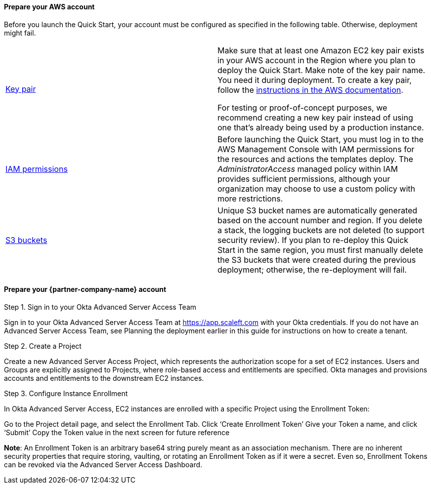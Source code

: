 // If no preperation is required, remove all content from here

==== Prepare your AWS account

Before you launch the Quick Start, your account must be configured as specified in the following table. Otherwise, deployment might fail.

[cols=",",]
|===

|https://docs.aws.amazon.com/AWSEC2/latest/UserGuide/ec2-key-pairs.html[Key pair] a|
Make sure that at least one Amazon EC2 key pair exists in your AWS account in the Region where you plan to deploy the Quick Start. Make note of the key pair name. You need it during deployment. To create a key pair, follow the https://docs.aws.amazon.com/AWSEC2/latest/UserGuide/ec2-key-pairs.html[instructions in the AWS documentation].

For testing or proof-of-concept purposes, we recommend creating a new key pair instead of using one that’s already being used by a production instance.

|https://docs.aws.amazon.com/IAM/latest/UserGuide/access_policies_job-functions.html[IAM permissions] |Before launching the Quick Start, you must log in to the AWS Management Console with IAM permissions for the resources and actions the templates deploy. The _AdministratorAccess_ managed policy within IAM provides sufficient permissions, although your organization may choose to use a custom policy with more restrictions.

|http://docs.aws.amazon.com/AWSCloudFormation/latest/UserGuide/aws-properties-s3-bucket.html[S3 buckets]|Unique S3 bucket names are automatically generated based on the account number and region. If you delete a stack, the logging buckets are not deleted (to support security review). If you plan to re-deploy this Quick Start in the same region, you must first manually delete the S3 buckets that were created during the previous deployment; otherwise, the re-deployment will fail.
|===

==== Prepare your {partner-company-name} account

Step 1. Sign in to your Okta Advanced Server Access Team

Sign in to your Okta Advanced Server Access Team at https://app.scaleft.com with your Okta credentials. If you do not have an Advanced Server Access Team, see Planning the deployment earlier in this guide for instructions on how to create a tenant. 

Step 2. Create a Project

Create a new Advanced Server Access Project, which represents the authorization scope for a set of EC2 instances. Users and Groups are explicitly assigned to Projects, where role-based access and entitlements are specified. Okta manages and provisions accounts and entitlements to the downstream EC2 instances.

Step 3. Configure Instance Enrollment

In Okta Advanced Server Access, EC2 instances are enrolled with a specific Project using the Enrollment Token:

Go to the Project detail page, and select the Enrollment Tab. Click ‘Create Enrollment Token’
Give your Token a name, and click ‘Submit’
Copy the Token value in the next screen for future reference

**Note**: An Enrollment Token is an arbitrary base64 string purely meant as an association mechanism. There are no inherent security properties that require storing, vaulting, or rotating an Enrollment Token as if it were a secret. Even so, Enrollment Tokens can be revoked via the Advanced Server Access Dashboard.


